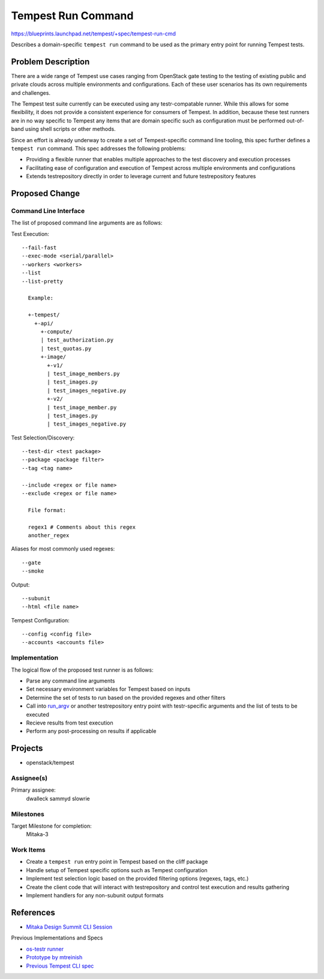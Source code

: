 ..
 This work is licensed under a Creative Commons Attribution 3.0 Unported
 License.
 http://creativecommons.org/licenses/by/3.0/legalcode

..

==================================
 Tempest Run Command
==================================

https://blueprints.launchpad.net/tempest/+spec/tempest-run-cmd

Describes a domain-specific ``tempest run`` command to be used as the primary
entry point for running Tempest tests.


Problem Description
===================

There are a wide range of Tempest use cases ranging from OpenStack gate
testing to the testing of existing public and private clouds across multiple
environments and configurations. Each of these user scenarios has its own
requirements and challenges.

The Tempest test suite currently can be executed using any testr-compatable
runner. While this allows for some flexibility, it does not provide a
consistent experience for consumers of Tempest. In addition, because these
test runners are in no way specific to Tempest any items that are domain
specific such as configuration must be performed out-of-band using shell
scripts or other methods.

Since an effort is already underway to create a set of Tempest-specific
command line tooling, this spec further defines a ``tempest run`` command.
This spec addresses the following problems:

- Providing a flexible runner that enables multiple approaches to the test
  discovery and execution processes
- Facilitating ease of configuration and execution of Tempest across multiple
  environments and configurations
- Extends testrepository directly in order to leverage current and future
  testrepository features


Proposed Change
===============

Command Line Interface
----------------------

The list of proposed command line arguments are as follows:

Test Execution::

  --fail-fast
  --exec-mode <serial/parallel>
  --workers <workers>
  --list
  --list-pretty

    Example:

    +-tempest/
      +-api/
        +-compute/
        | test_authorization.py
        | test_quotas.py
        +-image/
          +-v1/
          | test_image_members.py
          | test_images.py
          | test_images_negative.py
          +-v2/
          | test_image_member.py
          | test_images.py
          | test_images_negative.py

Test Selection/Discovery::
  
  --test-dir <test package>
  --package <package filter>
  --tag <tag name>

  --include <regex or file name>
  --exclude <regex or file name>
    
    File format:
    
    regex1 # Comments about this regex
    another_regex

Aliases for most commonly used regexes::

    --gate
    --smoke

Output::

  --subunit
  --html <file name>

Tempest Configuration::

  --config <config file>
  --accounts <accounts file>


Implementation
--------------

The logical flow of the proposed test runner is as follows:

- Parse any command line arguments
- Set necessary environment variables for Tempest based on inputs
- Determine the set of tests to run based on the provided regexes and
  other filters
- Call into `run_argv`_ or another testrepository entry point with
  testr-specific arguments and the list of tests to be executed
- Recieve results from test execution
- Perform any post-processing on results if applicable

.. _run_argv: https://github.com/testing-cabal/testrepository/blob/master/testrepository/commands/__init__.py#L165


Projects
========

* openstack/tempest

Assignee(s)
-----------

Primary assignee:
  dwalleck
  sammyd
  slowrie

Milestones
----------

Target Milestone for completion:
  Mitaka-3

Work Items
----------

- Create a ``tempest run`` entry point in Tempest based on the cliff package
- Handle setup of Tempest specific options such as Tempest configuration
- Implement test selection logic based on the provided filtering
  options (regexes, tags, etc.)
- Create the client code that will interact with testrepository and
  control test execution and results gathering
- Implement handlers for any non-subunit output formats


References
==========

- `Mitaka Design Summit CLI Session`_

.. _Mitaka Design Summit CLI Session: https://etherpad.openstack.org/p/mitaka-qa-tempest-run-cli

Previous Implementations and Specs

- `os-testr runner`_
- `Prototype by mtreinish`_
- `Previous Tempest CLI spec`_


.. _os-testr runner: https://github.com/openstack/os-testr/blob/master/os_testr/os_testr.py
.. _Prototype by mtreinish: https://review.openstack.org/#/c/197378/8/tempest/cmd/run.py
.. _Previous Tempest CLI spec: https://github.com/openstack/qa-specs/blob/master/specs/tempest/tempest-cli-improvements.rst
